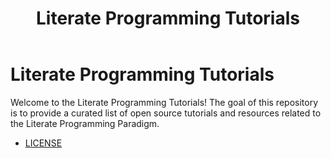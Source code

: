 #+TITLE: Literate Programming Tutorials

#+HTML: <img src="https://avatars3.githubusercontent.com/u/24377654?s=200&v=4#.jpg" height=50px>

* Literate Programming Tutorials
  Welcome to the Literate Programming Tutorials! The goal of this repository is to provide a curated list of open source tutorials and resources related to the Literate Programming Paradigm.
  - [[file:LICENSE][LICENSE]]


#+OPTIONS: ':nil *:t -:t ::t <:t H:7 \n:nil ^:{} arch:headline
#+OPTIONS: author:t broken-links:nil c:nil creator:nil
#+OPTIONS: d:(not "LOGBOOK") date:t e:t email:nil f:t inline:t num:nil
#+OPTIONS: p:nil pri:nil prop:nil stat:t tags:t tasks:t tex:t
#+OPTIONS: timestamp:t title:t toc:nil todo:t |:t
#+SELECT_TAGS: export
#+EXCLUDE_TAGS: noexport

# For Display when file is exported with org-ruby 

#+EXPORT_SELECT_TAGS: export
#+EXPORT_EXCLUDE_TAGS: noexport
